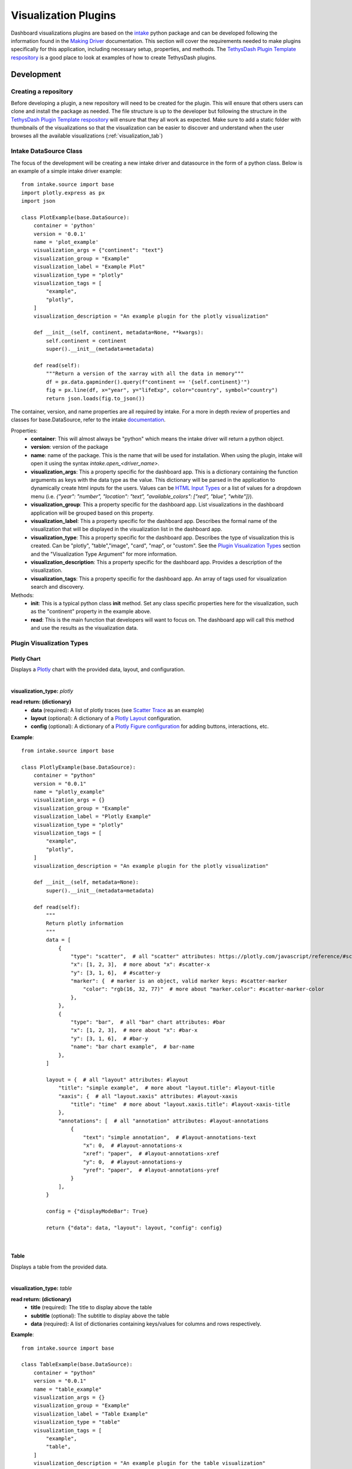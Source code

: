 .. _visualizationplugins:

Visualization Plugins
=====================

Dashboard visualizations plugins are based on the `intake <https://github.com/intake/intake>`_ python package and can 
be developed following the information found in the 
`Making Driver <https://intake.readthedocs.io/en/latest/making-plugins.html>`_  documentation. This section will cover 
the requirements needed to make plugins specifically for this application, including necessary setup, properties, 
and methods. The `TethysDash Plugin Template respository <https://github.com/FIRO-Tethys/tethysdash_plugin_template>`_ is 
a good place to look at examples of how to create TethysDash plugins.

Development
-----------

=====================
Creating a repository
=====================

Before developing a plugin, a new repository will need to be created for the plugin. This will ensure that others 
users can clone and install the package as needed. The file structure is up to the developer but following the structure in 
the `TethysDash Plugin Template respository <https://github.com/FIRO-Tethys/tethysdash_plugin_template>`_ will ensure 
that they all work as expected. Make sure to add a static folder with thumbnails of the visualizations so that the visualization 
can be easier to discover and understand when the user browses all the available visualizations (:ref:`visualization_tab`)

=======================
Intake DataSource Class
=======================

The focus of the development will be creating a new intake driver and datasource in the form of a python class. Below 
is an example of a simple intake driver example::

    from intake.source import base
    import plotly.express as px
    import json

    class PlotExample(base.DataSource):
        container = 'python'
        version = '0.0.1'
        name = 'plot_example'
        visualization_args = {"continent": "text"}
        visualization_group = "Example"
        visualization_label = "Example Plot"
        visualization_type = "plotly"
        visualization_tags = [
            "example",
            "plotly",
        ]
        visualization_description = "An example plugin for the plotly visualization"

        def __init__(self, continent, metadata=None, **kwargs):
            self.continent = continent
            super().__init__(metadata=metadata)

        def read(self):
            """Return a version of the xarray with all the data in memory"""
            df = px.data.gapminder().query(f"continent == '{self.continent}'")
            fig = px.line(df, x="year", y="lifeExp", color="country", symbol="country")
            return json.loads(fig.to_json())

The container, version, and name properties are all required by intake. For a more in depth review of properties and 
classes for base.DataSource, refer to the intake 
`documentation <https://intake.readthedocs.io/en/latest/making-plugins.html>`_.

Properties:
    - **container**: This will almost always be "python" which means the intake driver will return a python object.
    - **version**: version of the package
    - **name**: name of the package. This is the name that will be used for installation. When using the plugin, intake will open it using the syntax `intake.open_<driver_name>`.
    - **visualization_args**: This a property specific for the dashboard app. This is a dictionary containing the function arguments as keys with the data type as the value. This dictionary will be parsed in the application to dynamically create html inputs for the users. Values can be `HTML Input Types <https://www.w3schools.com/html/html_form_input_types.asp>`_ or a list of values for a dropdown menu (i.e. `{"year": "number", "location": "text", "available_colors": ["red", "blue", "white"]}`).
    - **visualization_group**: This a property specific for the dashboard app. List visualizations in the dashboard application will be grouped based on this property.
    - **visualization_label**: This a property specific for the dashboard app. Describes the formal name of the visualization that will be displayed in the visualization list in the dashboard app.
    - **visualization_type**: This a property specific for the dashboard app. Describes the type of visualization this is created. Can be "plotly", "table","image", "card", "map", or "custom". See the `Plugin Visualization Types <Plugin Visualization Types_>`_ section and the "Visualization Type Argument" for more information. 
    - **visualization_description**: This a property specific for the dashboard app. Provides a description of the visualization. 
    - **visualization_tags**: This a property specific for the dashboard app. An array of tags used for visualization search and discovery.
Methods:
    - **init**: This is a typical python class **init** method. Set any class specific properties here for the visualization, such as the "continent" property in the example above.
    - **read**: This is the main function that developers will want to focus on. The dashboard app will call this method and use the results as the visualization data.

==========================
Plugin Visualization Types
==========================

Plotly Chart
````````````

Displays a `Plotly <https://plotly.com/python/>`_ chart with the provided data, layout, and configuration. 

.. image:: ../images/plotly_example.png
    :align: center

|

**visualization_type:** *plotly*

**read return: (dictionary)**
    - **data** (required): A list of plotly traces (see `Scatter Trace <https://plotly.com/javascript/reference/scatter/>`_ as an example)
    - **layout** (optional): A dictionary of a `Plotly Layout <https://plotly.com/python-api-reference/generated/plotly.graph_objects.Layout.html#plotly-graph-objs-layout>`_ configuration.
    - **config** (optional): A dictionary of a `Plotly Figure configuration <https://plotly.com/javascript/configuration-options/>`_ for adding buttons, interactions, etc.

**Example**: ::

    from intake.source import base

    class PlotlyExample(base.DataSource):
        container = "python"
        version = "0.0.1"
        name = "plotly_example"
        visualization_args = {}
        visualization_group = "Example"
        visualization_label = "Plotly Example"
        visualization_type = "plotly"
        visualization_tags = [
            "example",
            "plotly",
        ]
        visualization_description = "An example plugin for the plotly visualization"

        def __init__(self, metadata=None):
            super().__init__(metadata=metadata)

        def read(self):
            """
            Return plotly information
            """
            data = [
                {
                    "type": "scatter",  # all "scatter" attributes: https://plotly.com/javascript/reference/#scatter
                    "x": [1, 2, 3],  # more about "x": #scatter-x
                    "y": [3, 1, 6],  # #scatter-y
                    "marker": {  # marker is an object, valid marker keys: #scatter-marker
                        "color": "rgb(16, 32, 77)"  # more about "marker.color": #scatter-marker-color
                    },
                },
                {
                    "type": "bar",  # all "bar" chart attributes: #bar
                    "x": [1, 2, 3],  # more about "x": #bar-x
                    "y": [3, 1, 6],  # #bar-y
                    "name": "bar chart example",  # bar-name
                },
            ]

            layout = {  # all "layout" attributes: #layout
                "title": "simple example",  # more about "layout.title": #layout-title
                "xaxis": {  # all "layout.xaxis" attributes: #layout-xaxis
                    "title": "time"  # more about "layout.xaxis.title": #layout-xaxis-title
                },
                "annotations": [  # all "annotation" attributes: #layout-annotations
                    {
                        "text": "simple annotation",  # #layout-annotations-text
                        "x": 0,  # #layout-annotations-x
                        "xref": "paper",  # #layout-annotations-xref
                        "y": 0,  # #layout-annotations-y
                        "yref": "paper",  # #layout-annotations-yref
                    }
                ],
            }

            config = {"displayModeBar": True}

            return {"data": data, "layout": layout, "config": config}

|

Table
`````

Displays a table from the provided data.

.. image:: ../images/table_example.png
    :align: center

|

**visualization_type:** *table*

**read return: (dictionary)**
    - **title** (required): The title to display above the table
    - **subtitle** (optional): The subtitle to display above the table
    - **data** (required): A list of dictionaries containing keys/values for columns and rows respectively.

**Example**: ::

    from intake.source import base

    class TableExample(base.DataSource):
        container = "python"
        version = "0.0.1"
        name = "table_example"
        visualization_args = {}
        visualization_group = "Example"
        visualization_label = "Table Example"
        visualization_type = "table"
        visualization_tags = [
            "example",
            "table",
        ]
        visualization_description = "An example plugin for the table visualization"

        def __init__(self, metadata=None):
            super().__init__(metadata=metadata)

        def read(self):
            """
                Return table data
            """

            data = [
                {
                    "name": "Alice Johnson",
                    "age": 28,
                    "occupation": "Engineer",
                },
                {
                    "name": "Bob Smith",
                    "age": 34,
                    "occupation": "Designer",
                },
                {
                    "name": "Charlie Brown",
                    "age": 22,
                    "occupation": "Teacher",
                },
            ]
            title = "User Information"
            subtitle = "Some Subtitle"

            return {
                "title": title,
                "subtitle": subtitle,
                "data": data
            }

|

Image
`````

Displays an image based on the returned URL string.

.. image:: ../images/image_example.png
    :align: center

|

**DataSource visualization_type value:** *image*

**read return: (string)**
    - A string containing the url to the image

**Example**: ::

    from intake.source import base


    class ImageExample(base.DataSource):
        container = "python"
        version = "0.0.1"
        name = "image_example"
        visualization_args = {}
        visualization_group = "Example"
        visualization_label = "Image Example"
        visualization_type = "image"
        visualization_tags = [
            "example",
            "image",
        ]
        visualization_description = "An example plugin for the image visualization"

        def __init__(self, metadata=None):
            super().__init__(metadata=metadata)

        def read(self):
            """
            Return an image url
            """

            return "https://aquaveo.com/pub/media/wysiwyg/aquaveo-logo-bw.svg"

|

Card
````

Displays a list of information in a card based fashion where each element in the dictionary can have its own color, 
value, label, and icon. 

.. image:: ../images/card_example.png
    :align: center

|

**DataSource visualization_type value:** *card*

**read return: (dictionary)**
    - **title** (required): The title to display above the cards
    - **data** (required): A list of dictionaries containing the following keys.
        - **color** (Optional): hex or word based colors. Defaults to "black"
        - **label** (Optional): label for the card. Defaults to 0
        - **value** (Optional): value to display on the card. Defaults to "No Data Found"
        - **icon** (Optional): any `React Icon BI <https://react-icons.github.io/react-icons/icons/bi/>`_ icon

**Example**: ::

    from intake.source import base

    class CardExample(base.DataSource):
        container = "python"
        version = "0.0.1"
        name = "card_example"
        visualization_args = {}
        visualization_group = "Example"
        visualization_label = "Card Example"
        visualization_type = "card"
        visualization_tags = [
            "example",
            "card",
        ]
        visualization_description = "An example plugin for the card visualization"

        def __init__(self, metadata=None):
            super().__init__(metadata=metadata)

        def read(self):
            """
                Return the data for the cards
            """

            data = [
                {
                    'color': '#ff0000', # Background color for the icon (in hex format)
                    'label': 'Total Sales', # Title or label for the statistic
                    'value': '1,500', # Value of the statistic
                    'icon': 'BiMoney' # Icon to display
                },
                {
                    'color': '#00ff00',
                    'label': 'New Customers',
                    'value': '350',
                    'icon': 'BiFace'
                },
                {
                    'color': '#0000ff',
                    'label': 'Refund Requests',
                    'value': '5',
                    'icon': 'BiArrowFromRight'
                },
            ]

            return {
                "title": "Company Statistics",
                "data": data
            }

|

Text
````

Displays custom text

.. image:: ../images/text_example.png
    :align: center

|

**DataSource visualization_type value:** *text*

**read return: (dictionary)**
    - **text** (required): The text to show.

**Example**: ::

    from intake.source import base

    class TextExample(base.DataSource):
        container = "python"
        version = "0.0.1"
        name = "text_example"
        visualization_args = {}
        visualization_group = "Example"
        visualization_label = "Text Example"
        visualization_type = "text"
        visualization_tags = [
            "example",
            "text",
        ]
        visualization_description = "An example plugin for the text visualization"

        def __init__(self, metadata=None):
            super().__init__(metadata=metadata)

        def read(self):
            """
                Return the data for the text
            """

            return {"text": "Here is some text"}

|

Variable Input
``````````````

Displays a variable input

.. image:: ../images/variable_input_example.png
    :align: center

|

**DataSource visualization_type value:** *variable_input*

**read return: (dictionary)**
    - **variable_name** (required): Name of the variable input
    - **initial_value** (required): Initial value of the variable input
    - **variable_options_source** (required): can be "text", "number", "checkbox", and array (as shown in the example)

**Example**: ::

    from intake.source import base

    class VariableInputExample(base.DataSource):
        container = "python"
        version = "0.0.1"
        name = "variable_input_example"
        visualization_args = {}
        visualization_group = "Example"
        visualization_label = "Variable Input Example"
        visualization_type = "variable_input"
        visualization_tags = [
            "example",
            "variable input",
        ]
        visualization_description = "An example plugin for the variable input visualization"

        def __init__(self, metadata=None):
            super().__init__(metadata=metadata)

        def read(self):
            """
                Return the data for the text
            """
            layer_names = [
                {"label": "Observed River Stage", "value": 0},
                {"label": "River Stages 24 Hour Forecast", "value": 1},
            ]

            return {
                "variable_name": "Layer Name",
                "initial_value": "",
                "variable_options_source": layer_names,
            }

|

Map
```

Displays a map with the given layers and configuration. The map visualization is based on OpenLayers and follows similar 
configurations for configs and layers.

.. image:: ../images/map_example.png
    :align: center

|

**DataSource visualization_type value:** *map*

**read return: (dictionary)**
    - **baseMap** (required): string for ESRI BaseMap Layers
    - **viewConfig** (optional): Dictionary containing configurations for the map view. Check `OpenLayers documentation <https://openlayers.org/en/latest/apidoc/module-ol_View-View.html>`_ for more information.
    - **mapConfig** (optional): Dictionary containing configurations for the map view div.
    - **layers** (optional): A list of layers to include in the map. The following keys can be in each object in the array.
        - **configuration** (required): See maps :ref:`source_tab` for more information. 
        - **attributeVariables** (Optional): an object that maps a layers name (key) with the layers field and desired variable inputs to update the field value. See maps :ref:`attributes_and_popups_tab` for more information.
        - **legend** (required): an object that contains a title key and items key. The items key value is an array of object with label and color keys for the legend.
        - **style** (required): See maps :ref:`legend_tab` for more information.
    - **layerControl** (optional): A boolean indicating if a layer control should be available.

**Example**: ::

    from intake.source import base


    class Plots(base.DataSource):
        container = "python"
        version = "0.0.1"
        name = "map_example"
        visualization_args = {}
        visualization_group = "Example"
        visualization_label = "Map Example"
        visualization_type = "map"
        visualization_tags = [
            "example",
            "map",
        ]
        visualization_description = "An example plugin for the map visualization"

        def __init__(self, metadata=None, **kwargs):
            super().__init__(metadata=metadata)

        def read(self):

            return {
                "baseMap": "https://server.arcgisonline.com/arcgis/rest/services/Canvas/World_Light_Gray_Base/MapServer",
                "layers": [
                    {
                        "configuration": {
                            "type": "ImageLayer",
                            "props": {
                                "name": "asda",
                                "source": {
                                    "type": "ESRI Image and Map Service",
                                    "props": {
                                        "url": "https://maps.water.noaa.gov/server/rest/services/rfc/rfc_max_forecast/MapServer"
                                    },
                                },
                            },
                        },
                        "attributeVariables": {
                            "Max Status - Forecast Trend": {"nws_lid": "Location"}
                        },
                        "legend": {
                            "title": "a title",
                            "items": [
                                {
                                    "label": "Major Flood",
                                    "color": "#cc33ff",
                                },
                                {
                                    "label": "Moderate Flood",
                                    "color": "#ff0000",
                                },
                                {
                                    "label": "Minor Flood",
                                    "color": "#ff9900",
                                },
                                {
                                    "label": "Action",
                                    "color": "#ffff00",
                                },
                                {
                                    "label": "No Flood",
                                    "color": "#00ff00",
                                }
                            ],
                        },
                    },
                ],
                "layerControl": True,
            }

|

.. _custom_visualization:

Custom Visualization
````````````````````

Displays a custom visualization from a custom react component.

.. image:: ../images/custom_example.png
    :align: center

|

**Custom React Component**

    In order to use a custom react component, the custom react component must follow the 
    `Module Federation <https://webpack.js.org/concepts/module-federation/>`_ setup from webpack. An example of a 
    functioning custom component for tethysdash can be found in the 
    `tethysdash_custom_visualization_example <https://github.com/FIRO-Tethys/tethysdash_custom_visualization_example>`_ 
    repository. The follow files/configurations are needed to implement a custom component and come from the mentioned 
    repository.

    **Create the Component**

        The first step in implementing a custom react component is to create it. Visit the 
        `React <https://react.dev/>`_ website to learn more about react and react components. 
        
        Below is an example of a simple react component that renders a `Hello World!` div. This component comes from 
        the `example repo <https://github.com/FIRO-Tethys/tethysdash_custom_visualization_example>`_, and resides in 
        `src/App.js` file.

        .. code-block:: javascript
            :linenos:
            :force:

            import React, { memo } from "react";

            const CustomComponent = () => {
                return <div>Hello World!</div>;
            };

            export default memo(CustomComponent);

    **webpack.config.js**

        Custom components must be exposed in the webpack configuration. In the example below on line 38, the 
        `CustomComponent` (object key) is being exposed from the `./src/App` path (object value). Multiple components 
        can be exposed by adding to the `exposes` object.

        The name of the module federation plugin in line 35 can also be upated and customized. This value will be used 
        in the python plugin as the `mfe_scope` value.

        .. code-block:: javascript
            :emphasize-lines: 4,7
            :lineno-start: 32
            :linenos:

            . . .
            plugins: [
                new ModuleFederationPlugin({
                    name: "custom_component_scope",
                    filename: "remoteEntry.js",
                    exposes: {
                        "./CustomComponent": "./src/App", // Adjusted path to exposed module
                    },
            ...

**Testing**

    In order to test that the created custom component is working as expected, some additional changes have to be 
    made to some files for the custom component to render in a browser. The following information is based on the 
    `example repo <https://github.com/FIRO-Tethys/tethysdash_custom_visualization_example>`_ and may be different 
    than other setups.

    **index.js**

        When running a local webpack server for component verification, the desired component needs to be 
        referenced. If using the `example repo <https://github.com/FIRO-Tethys/tethysdash_custom_visualization_example>`_, 
        the `src.index.js` is what will be ran from webpack.

        As in the example below, ensure that the custom component is being imported and then rendered.

        .. code-block:: javascript
            :emphasize-lines: 3,8
            :linenos:

            import React from "react";
            import ReactDOM from "react-dom/client";
            import CustomComponent from "./App";
            import "./index.css";

            const root = ReactDOM.createRoot(document.getElementById("root"));

            root.render(<CustomComponent />);
    
    **Running local webpack server**

        After ensuring that the custom component will be rendered, run a local webpack server by doing the following:

            1. Open a terminal
            2. cd into the folder with the code
            3. run ``npm install`` to install npm dependencies from the package.json file
            4. run ``npm start`` to start webpack server.
            5. Check the logs to find the locally hosted server and go to it. If using the `example repo <https://github.com/FIRO-Tethys/tethysdash_custom_visualization_example>`_, this will be `http://localhost:3000/ <http://localhost:3000/>`_
    
        
        .. image:: ../images/custom_react_component.png
            :align: center


    **Publishing**

        Once the package is ready to use, it must be built and published to npm with the following:

                1. Open a terminal
                2. cd into the folder with the code
                3. run ``npm run build``
                4. run ``npm publish``

        .. warning::
            Make sure to update the *package.json* file as needed, including the name of the package and the 
            necessary dependencies.

**Custom Python Component**

    **DataSource visualization_type value:** *custom*

    **read return: (dictionary)**

        - **url** (required): The url of the custom react component remoteEntry file. If using a published package, this is the url to the remoteEntry.js file from the unpkg url (i.e. https://unpkg.com/mfe-ol@latest/dist/remoteEntry.js). If testing locally, this is the url to the remoteEntry.js file from the locally host server (i.e. http://localhost:3000/remoteEntry.js)
        - **scope** (required): The name of the ModuleFederationPlugin found in the webpack.config.js file.
        - **module** (required): The react component that will be used. The value must match the keys found in the `exposes` property of the ModuleFederationPlugin (i.e. "./CustomComponent").
        - **props** (optional): A dictionary containing any necessary properties or arguments for the custom component.

    **Example**: ::

        from intake.source import base

        class CustomExample(base.DataSource):
            container = "python"
            version = "0.0.1"
            name = "custom_example"
            visualization_args = {}
            visualization_group = "Example"
            visualization_label = "Custom Example"
            visualization_type = "custom"

            def __init__(self, metadata=None):
                super().__init__(metadata=metadata)

            def read(self):
                """
                    Return the configuration for the custom component
                """
                mfe_unpkg_url = "http://localhost:3000/remoteEntry.js"
                # mfe_unpkg_url = "https://unpkg.com/mfe-ol@latest/dist/remoteEntry.js"
                mfe_scope = "custom_component_scope"
                mfe_module = "./CustomComponent"

                return {
                    "url": mfe_unpkg_url,
                    "scope": mfe_scope,
                    "module": mfe_module,
                }


|

=======
Testing
=======

To test the plugin, simply run python in a command prompt or jupyter notebook, initialize the created class, and run 
the read method. As shown below, various arguments and scenarios can be configured and run the desired workflows.

.. image:: ../images/plugin_example.png
   :align: center

Installation
------------

Once the plugin is developed and working as desired, a setup file needs to be created so that the plugin can be 
installed and used by the dashboard app. If a setup.py file is being used, add the setup entry_point arguments as 
shown below. If multiple data sources have been created with the plugin, simply add to the intake.drivers list as 
needed.::

    setup(
        ...
        entry_points={
            'intake.drivers': [
                '<plugin_name> = <path_to_plugin_source>:<data_source_name>',
            ]
        },
        ...
    )
    
If a pyproject.toml file is being used, add the entry_point arguments as shown below.::

    [project.entry-points."intake.drivers"]
    <plugin_name> = "<path_to_plugin_source>:<data_source_name>"

The entry point indicates that the python package is an intake driver. When the package is installed, the plugin will 
automatically be added to the intake registry for use. Replace the inserted values above with the necessary strings 
(i.e. 'usace_time_series = usace_visualizations.time_series:TimeSeries').


